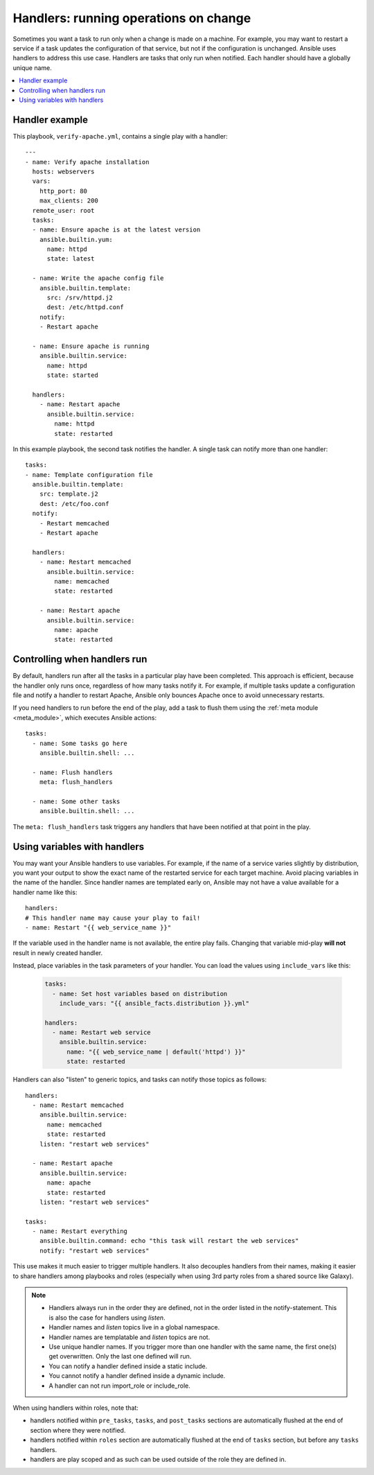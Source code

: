 .. _handlers:

Handlers: running operations on change
======================================

Sometimes you want a task to run only when a change is made on a machine. For example, you may want to restart a service if a task updates the configuration of that service, but not if the configuration is unchanged. Ansible uses handlers to address this use case. Handlers are tasks that only run when notified. Each handler should have a globally unique name.

.. contents::
   :local:

Handler example
---------------

This playbook, ``verify-apache.yml``, contains a single play with a handler::

    ---
    - name: Verify apache installation
      hosts: webservers
      vars:
        http_port: 80
        max_clients: 200
      remote_user: root
      tasks:
      - name: Ensure apache is at the latest version
        ansible.builtin.yum:
          name: httpd
          state: latest

      - name: Write the apache config file
        ansible.builtin.template:
          src: /srv/httpd.j2
          dest: /etc/httpd.conf
        notify:
        - Restart apache

      - name: Ensure apache is running
        ansible.builtin.service:
          name: httpd
          state: started

      handlers:
        - name: Restart apache
          ansible.builtin.service:
            name: httpd
            state: restarted

In this example playbook, the second task notifies the handler. A single task can notify more than one handler::

    tasks:
    - name: Template configuration file
      ansible.builtin.template:
        src: template.j2
        dest: /etc/foo.conf
      notify:
        - Restart memcached
        - Restart apache

      handlers:
        - name: Restart memcached
          ansible.builtin.service:
            name: memcached
            state: restarted

        - name: Restart apache
          ansible.builtin.service:
            name: apache
            state: restarted

Controlling when handlers run
-----------------------------

By default, handlers run after all the tasks in a particular play have been completed. This approach is efficient, because the handler only runs once, regardless of how many tasks notify it. For example, if multiple tasks update a configuration file and notify a handler to restart Apache, Ansible only bounces Apache once to avoid unnecessary restarts.

If you need handlers to run before the end of the play, add a task to flush them using the :ref:`meta module <meta_module>`, which executes Ansible actions::

    tasks:
      - name: Some tasks go here
        ansible.builtin.shell: ...

      - name: Flush handlers
        meta: flush_handlers

      - name: Some other tasks
        ansible.builtin.shell: ...

The ``meta: flush_handlers`` task triggers any handlers that have been notified at that point in the play.

Using variables with handlers
-----------------------------

You may want your Ansible handlers to use variables. For example, if the name of a service varies slightly by distribution, you want your output to show the exact name of the restarted service for each target machine. Avoid placing variables in the name of the handler. Since handler names are templated early on, Ansible may not have a value available for a handler name like this::

    handlers:
    # This handler name may cause your play to fail!
    - name: Restart "{{ web_service_name }}"

If the variable used in the handler name is not available, the entire play fails. Changing that variable mid-play **will not** result in newly created handler.

Instead, place variables in the task parameters of your handler. You can load the values using ``include_vars`` like this:

  .. code-block:: yaml+jinja

    tasks:
      - name: Set host variables based on distribution
        include_vars: "{{ ansible_facts.distribution }}.yml"

    handlers:
      - name: Restart web service
        ansible.builtin.service:
          name: "{{ web_service_name | default('httpd') }}"
          state: restarted

Handlers can also "listen" to generic topics, and tasks can notify those topics as follows::

    handlers:
      - name: Restart memcached
        ansible.builtin.service:
          name: memcached
          state: restarted
        listen: "restart web services"

      - name: Restart apache
        ansible.builtin.service:
          name: apache
          state: restarted
        listen: "restart web services"

    tasks:
      - name: Restart everything
        ansible.builtin.command: echo "this task will restart the web services"
        notify: "restart web services"

This use makes it much easier to trigger multiple handlers. It also decouples handlers from their names,
making it easier to share handlers among playbooks and roles (especially when using 3rd party roles from
a shared source like Galaxy).

.. note::
   * Handlers always run in the order they are defined, not in the order listed in the notify-statement. This is also the case for handlers using `listen`.
   * Handler names and `listen` topics live in a global namespace.
   * Handler names are templatable and `listen` topics are not.
   * Use unique handler names. If you trigger more than one handler with the same name, the first one(s) get overwritten. Only the last one defined will run.
   * You can notify a handler defined inside a static include.
   * You cannot notify a handler defined inside a dynamic include.
   * A handler can not run import_role or include_role.

When using handlers within roles, note that:

* handlers notified within ``pre_tasks``, ``tasks``, and ``post_tasks`` sections are automatically flushed at the end of section where they were notified.
* handlers notified within ``roles`` section are automatically flushed at the end of ``tasks`` section, but before any ``tasks`` handlers.
* handlers are play scoped and as such can be used outside of the role they are defined in.
